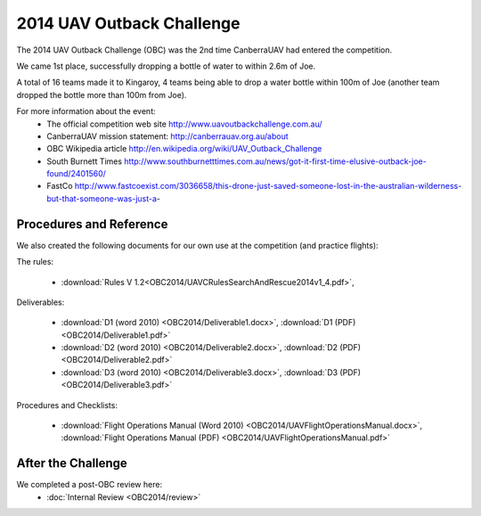 .. _obc2014:

2014 UAV Outback Challenge
==========================

The 2014 UAV Outback Challenge (OBC) was the 2nd time CanberraUAV had entered the competition.

We came 1st place, successfully dropping a bottle of water to within 2.6m of Joe.

A total of 16 teams made it to Kingaroy, 4 teams being able to drop a water bottle within 100m of Joe (another team dropped the bottle more than 100m from Joe).

For more information about the event:
 * The official competition web site http://www.uavoutbackchallenge.com.au/
 * CanberraUAV mission statement: http://canberrauav.org.au/about
 * OBC Wikipedia article http://en.wikipedia.org/wiki/UAV_Outback_Challenge
 * South Burnett Times http://www.southburnetttimes.com.au/news/got-it-first-time-elusive-outback-joe-found/2401560/
 * FastCo http://www.fastcoexist.com/3036658/this-drone-just-saved-someone-lost-in-the-australian-wilderness-but-that-someone-was-just-a-
 
Procedures and Reference
------------------------

We also created the following documents for our own use at the competition (and practice flights):
   
The rules:

 * :download:`Rules V 1.2<OBC2014/UAVCRulesSearchAndRescue2014v1_4.pdf>`,
 
Deliverables:

 * :download:`D1 (word 2010) <OBC2014/Deliverable1.docx>`, :download:`D1 (PDF) <OBC2014/Deliverable1.pdf>`
 * :download:`D2 (word 2010) <OBC2014/Deliverable2.docx>`, :download:`D2 (PDF) <OBC2014/Deliverable2.pdf>`
 * :download:`D3 (word 2010) <OBC2014/Deliverable3.docx>`, :download:`D3 (PDF) <OBC2014/Deliverable3.pdf>`
 
Procedures and Checklists:

 * :download:`Flight Operations Manual (Word 2010) <OBC2014/UAVFlightOperationsManual.docx>`, :download:`Flight Operations Manual (PDF) <OBC2014/UAVFlightOperationsManual.pdf>`
 
 
After the Challenge
-------------------

We completed a post-OBC review here:
 * :doc:`Internal Review <OBC2014/review>`



